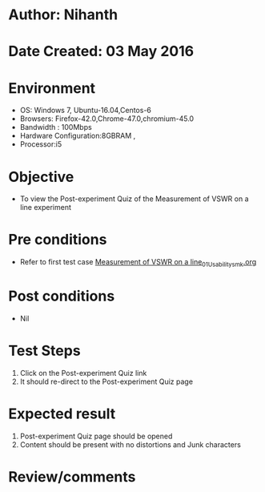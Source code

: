 * Author: Nihanth
* Date Created: 03 May 2016
* Environment
  - OS: Windows 7, Ubuntu-16.04,Centos-6
  - Browsers: Firefox-42.0,Chrome-47.0,chromium-45.0
  - Bandwidth : 100Mbps
  - Hardware Configuration:8GBRAM , 
  - Processor:i5

* Objective
  - To view the Post-experiment  Quiz of the Measurement of VSWR on a line experiment

* Pre conditions
  - Refer to first test case [[https://github.com/Virtual-Labs/engineering-electro-magnetics-laboratory-iitd/blob/master/test-cases/integration_test-cases/Measurement of VSWR on a line/Measurement of VSWR on a line_01_Usability_smk.org][Measurement of VSWR on a line_01_Usability_smk.org]]

* Post conditions
  - Nil
* Test Steps
  1. Click on the Post-experiment  Quiz link 
  2. It should re-direct to the Post-experiment  Quiz page

* Expected result
  1. Post-experiment  Quiz page should be opened
  2. Content should be present with no distortions and Junk characters

* Review/comments


